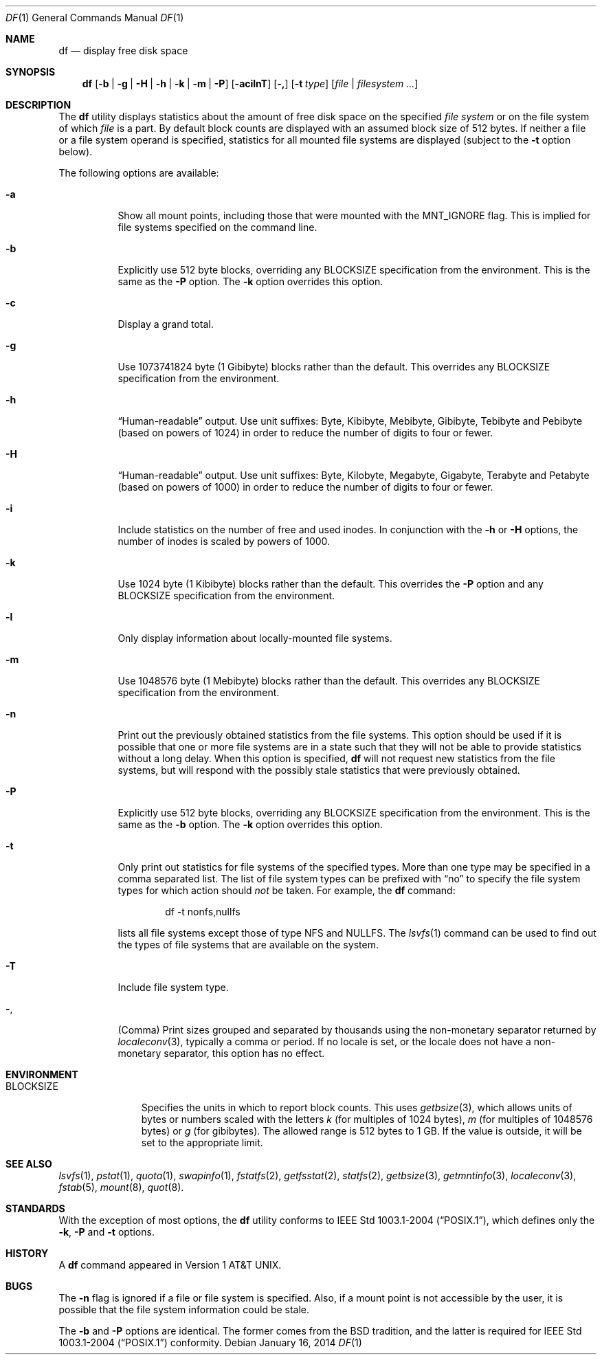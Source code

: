 .\"-
.\" Copyright (c) 1989, 1990, 1993
.\"	The Regents of the University of California.  All rights reserved.
.\"
.\" Redistribution and use in source and binary forms, with or without
.\" modification, are permitted provided that the following conditions
.\" are met:
.\" 1. Redistributions of source code must retain the above copyright
.\"    notice, this list of conditions and the following disclaimer.
.\" 2. Redistributions in binary form must reproduce the above copyright
.\"    notice, this list of conditions and the following disclaimer in the
.\"    documentation and/or other materials provided with the distribution.
.\" 4. Neither the name of the University nor the names of its contributors
.\"    may be used to endorse or promote products derived from this software
.\"    without specific prior written permission.
.\"
.\" THIS SOFTWARE IS PROVIDED BY THE REGENTS AND CONTRIBUTORS ``AS IS'' AND
.\" ANY EXPRESS OR IMPLIED WARRANTIES, INCLUDING, BUT NOT LIMITED TO, THE
.\" IMPLIED WARRANTIES OF MERCHANTABILITY AND FITNESS FOR A PARTICULAR PURPOSE
.\" ARE DISCLAIMED.  IN NO EVENT SHALL THE REGENTS OR CONTRIBUTORS BE LIABLE
.\" FOR ANY DIRECT, INDIRECT, INCIDENTAL, SPECIAL, EXEMPLARY, OR CONSEQUENTIAL
.\" DAMAGES (INCLUDING, BUT NOT LIMITED TO, PROCUREMENT OF SUBSTITUTE GOODS
.\" OR SERVICES; LOSS OF USE, DATA, OR PROFITS; OR BUSINESS INTERRUPTION)
.\" HOWEVER CAUSED AND ON ANY THEORY OF LIABILITY, WHETHER IN CONTRACT, STRICT
.\" LIABILITY, OR TORT (INCLUDING NEGLIGENCE OR OTHERWISE) ARISING IN ANY WAY
.\" OUT OF THE USE OF THIS SOFTWARE, EVEN IF ADVISED OF THE POSSIBILITY OF
.\" SUCH DAMAGE.
.\"
.\"     @(#)df.1	8.3 (Berkeley) 5/8/95
.\" $FreeBSD$
.\"
.Dd January 16, 2014
.Dt DF 1
.Os
.Sh NAME
.Nm df
.Nd display free disk space
.Sh SYNOPSIS
.Nm
.Op Fl b | g | H | h | k | m | P
.Op Fl acilnT
.Op Fl \&,
.Op Fl t Ar type
.Op Ar file | filesystem ...
.Sh DESCRIPTION
The
.Nm
utility
displays statistics about the amount of free disk space on the specified
.Ar file system
or on the file system of which
.Ar file
is a part.
By default block counts are displayed with an assumed block size of
512 bytes.
If neither a file or a file system operand is specified,
statistics for all mounted file systems are displayed
(subject to the
.Fl t
option below).
.Pp
The following options are available:
.Bl -tag -width indent
.It Fl a
Show all mount points, including those that were mounted with the
.Dv MNT_IGNORE
flag.
This is implied for file systems specified on the command line.
.It Fl b
Explicitly use 512 byte blocks, overriding any
.Ev BLOCKSIZE
specification from the environment.
This is the same as the
.Fl P
option.
The
.Fl k
option overrides this option.
.It Fl c
Display a grand total.
.It Fl g
Use 1073741824 byte (1 Gibibyte) blocks rather than the default.
This overrides any
.Ev BLOCKSIZE
specification from the environment.
.It Fl h
.Dq Human-readable
output.
Use unit suffixes: Byte, Kibibyte, Mebibyte, Gibibyte, Tebibyte and
Pebibyte (based on powers of 1024) in order to reduce the number of
digits to four or fewer.
.It Fl H
.Dq Human-readable
output.
Use unit suffixes: Byte, Kilobyte, Megabyte,
Gigabyte, Terabyte and Petabyte (based on powers of 1000) in order to
reduce the number of
digits to four or fewer.
.It Fl i
Include statistics on the number of free and used inodes.
In conjunction with the
.Fl h
or
.Fl H
options, the number of inodes is scaled by powers of 1000.
.It Fl k
Use 1024 byte (1 Kibibyte) blocks rather than the default.
This overrides the
.Fl P
option and any
.Ev BLOCKSIZE
specification from the environment.
.It Fl l
Only display information about locally-mounted file systems.
.It Fl m
Use 1048576 byte (1 Mebibyte) blocks rather than the default.
This overrides any
.Ev BLOCKSIZE
specification from the environment.
.It Fl n
Print out the previously obtained statistics from the file systems.
This option should be used if it is possible that one or more
file systems are in a state such that they will not be able to provide
statistics without a long delay.
When this option is specified,
.Nm
will not request new statistics from the file systems, but will respond
with the possibly stale statistics that were previously obtained.
.It Fl P
Explicitly use 512 byte blocks, overriding any
.Ev BLOCKSIZE
specification from the environment.
This is the same as the
.Fl b
option.
The
.Fl k
option overrides this option.
.It Fl t
Only print out statistics for file systems of the specified types.
More than one type may be specified in a comma separated list.
The list of file system types can be prefixed with
.Dq no
to specify the file system types for which action should
.Em not
be taken.
For example, the
.Nm
command:
.Bd -literal -offset indent
df -t nonfs,nullfs
.Ed
.Pp
lists all file systems except those of type
.Tn NFS
and
.Tn NULLFS .
The
.Xr lsvfs 1
command can be used to find out the types of file systems
that are available on the system.
.It Fl T
Include file system type.
.It Fl ,
(Comma) Print sizes grouped and separated by thousands using the
non-monetary separator returned by
.Xr localeconv 3 ,
typically a comma or period.
If no locale is set, or the locale does not have a non-monetary separator, this
option has no effect.
.El
.Sh ENVIRONMENT
.Bl -tag -width BLOCKSIZE
.It Ev BLOCKSIZE
Specifies the units in which to report block counts.
This uses
.Xr getbsize 3 ,
which allows units of bytes or numbers scaled with the letters
.Em k
(for multiples of 1024 bytes),
.Em m
(for multiples of 1048576 bytes) or
.Em g
(for gibibytes).
The allowed range is 512 bytes to 1 GB.
If the value is outside, it will be set to the appropriate limit.
.El
.Sh SEE ALSO
.Xr lsvfs 1 ,
.Xr pstat 1 ,
.Xr quota 1 ,
.Xr swapinfo 1 ,
.Xr fstatfs 2 ,
.Xr getfsstat 2 ,
.Xr statfs 2 ,
.Xr getbsize 3 ,
.Xr getmntinfo 3 ,
.Xr localeconv 3 ,
.Xr fstab 5 ,
.Xr mount 8 ,
.Xr quot 8 .
.Sh STANDARDS
With the exception of most options,
the
.Nm
utility conforms to
.St -p1003.1-2004 ,
which defines only the
.Fl k , P
and
.Fl t
options.
.Sh HISTORY
A
.Nm
command appeared in
.At v1 .
.Sh BUGS
The
.Fl n
flag is ignored if a file or file system is specified.
Also, if a mount
point is not accessible by the user, it is possible that the file system
information could be stale.
.Pp
The
.Fl b
and
.Fl P
options are identical.
The former comes from the BSD tradition, and the latter is required
for
.St -p1003.1-2004
conformity.
